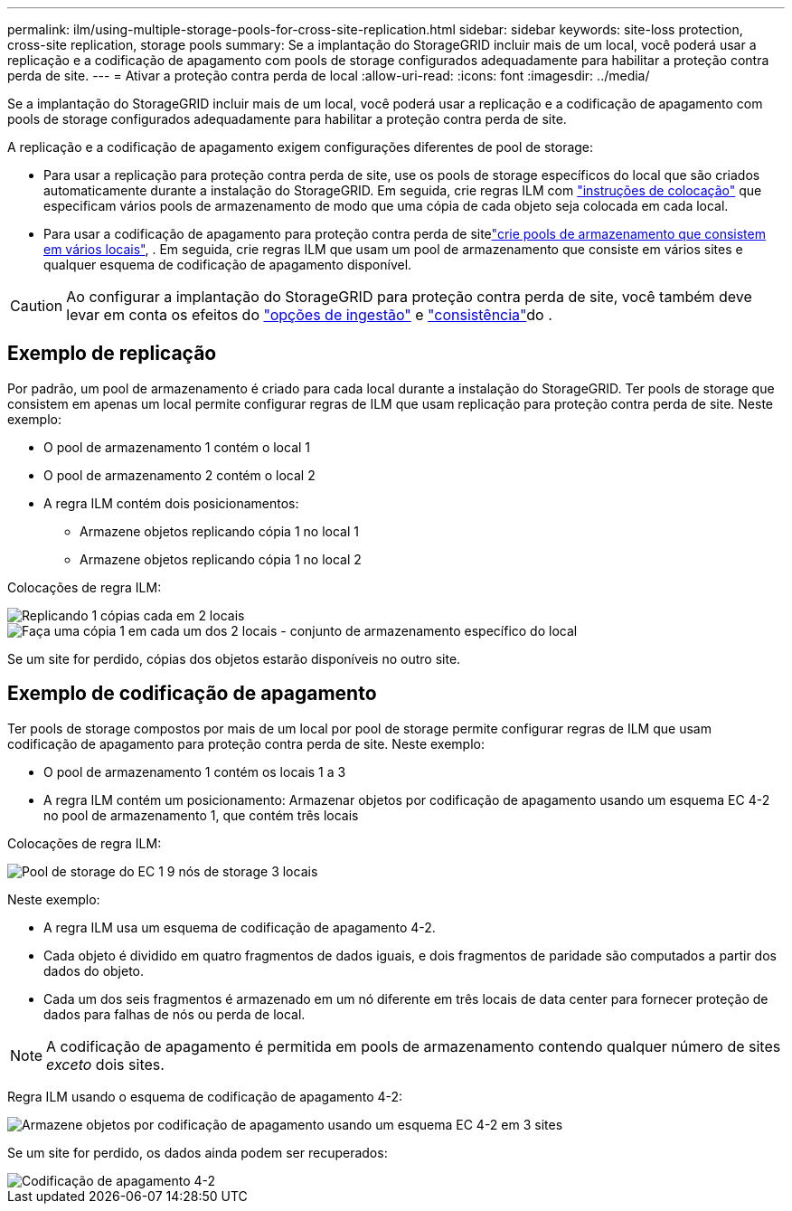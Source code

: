 ---
permalink: ilm/using-multiple-storage-pools-for-cross-site-replication.html 
sidebar: sidebar 
keywords: site-loss protection, cross-site replication, storage pools 
summary: Se a implantação do StorageGRID incluir mais de um local, você poderá usar a replicação e a codificação de apagamento com pools de storage configurados adequadamente para habilitar a proteção contra perda de site. 
---
= Ativar a proteção contra perda de local
:allow-uri-read: 
:icons: font
:imagesdir: ../media/


[role="lead"]
Se a implantação do StorageGRID incluir mais de um local, você poderá usar a replicação e a codificação de apagamento com pools de storage configurados adequadamente para habilitar a proteção contra perda de site.

A replicação e a codificação de apagamento exigem configurações diferentes de pool de storage:

* Para usar a replicação para proteção contra perda de site, use os pools de storage específicos do local que são criados automaticamente durante a instalação do StorageGRID. Em seguida, crie regras ILM com link:create-ilm-rule-define-placements.html["instruções de colocação"] que especificam vários pools de armazenamento de modo que uma cópia de cada objeto seja colocada em cada local.
* Para usar a codificação de apagamento para proteção contra perda de sitelink:guidelines-for-creating-storage-pools.html#guidelines-for-storage-pools-used-for-erasure-coded-copies["crie pools de armazenamento que consistem em vários locais"], . Em seguida, crie regras ILM que usam um pool de armazenamento que consiste em vários sites e qualquer esquema de codificação de apagamento disponível.



CAUTION: Ao configurar a implantação do StorageGRID para proteção contra perda de site, você também deve levar em conta os efeitos do link:data-protection-options-for-ingest.html["opções de ingestão"] e link:../s3/consistency.html["consistência"]do .



== Exemplo de replicação

Por padrão, um pool de armazenamento é criado para cada local durante a instalação do StorageGRID. Ter pools de storage que consistem em apenas um local permite configurar regras de ILM que usam replicação para proteção contra perda de site. Neste exemplo:

* O pool de armazenamento 1 contém o local 1
* O pool de armazenamento 2 contém o local 2
* A regra ILM contém dois posicionamentos:
+
** Armazene objetos replicando cópia 1 no local 1
** Armazene objetos replicando cópia 1 no local 2




Colocações de regra ILM:

image::../media/ilm_replication_at_2_sites.png[Replicando 1 cópias cada em 2 locais]

image::../media/ilm_replication_make_2_copies_2_pools_2_sites.png[Faça uma cópia 1 em cada um dos 2 locais - conjunto de armazenamento específico do local]

Se um site for perdido, cópias dos objetos estarão disponíveis no outro site.



== Exemplo de codificação de apagamento

Ter pools de storage compostos por mais de um local por pool de storage permite configurar regras de ILM que usam codificação de apagamento para proteção contra perda de site. Neste exemplo:

* O pool de armazenamento 1 contém os locais 1 a 3
* A regra ILM contém um posicionamento: Armazenar objetos por codificação de apagamento usando um esquema EC 4-2 no pool de armazenamento 1, que contém três locais


Colocações de regra ILM:

image::../media/ilm_erasure_coding_site_loss_protection_4+2.png[Pool de storage do EC 1 9 nós de storage 3 locais]

Neste exemplo:

* A regra ILM usa um esquema de codificação de apagamento 4-2.
* Cada objeto é dividido em quatro fragmentos de dados iguais, e dois fragmentos de paridade são computados a partir dos dados do objeto.
* Cada um dos seis fragmentos é armazenado em um nó diferente em três locais de data center para fornecer proteção de dados para falhas de nós ou perda de local.



NOTE: A codificação de apagamento é permitida em pools de armazenamento contendo qualquer número de sites _exceto_ dois sites.

Regra ILM usando o esquema de codificação de apagamento 4-2:

image::../media/ec_three_sites_4_plus_2_site_loss_example_template.png[Armazene objetos por codificação de apagamento usando um esquema EC 4-2 em 3 sites]

Se um site for perdido, os dados ainda podem ser recuperados:

image::../media/ec_three_sites_4_plus_2_site_loss_example.png[Codificação de apagamento 4-2, esquema EC 1 site perdido]
